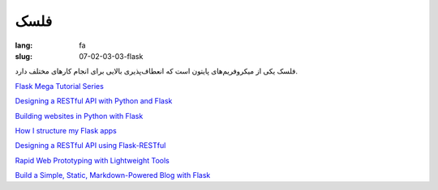 فلسک
#########

:lang: fa
:slug: 07-02-03-03-flask

فلسک یکی از میکروفریم‌های پایتون است که انعطاف‌پذیری بالایی برای انجام کار‌های مختلف دارد.

.. class:: text-left

`Flask Mega Tutorial Series <http://blog.miguelgrinberg.com/post/the-flask-mega-tutorial-part-i-hello-world>`_

.. class:: text-left

`Designing a RESTful API with Python and Flask <http://blog.miguelgrinberg.com/post/designing-a-restful-api-with-python-and-flask>`_

.. class:: text-left

`Building websites in Python with Flask <http://maximebf.com/blog/2012/10/building-websites-in-python-with-flask>`_

.. class:: text-left

`How I structure my Flask apps <http://mattupstate.com/python/2013/06/26/how-i-structure-my-flask-applications.html>`_

.. class:: text-left

`Designing a RESTful API using Flask-RESTful <http://blog.miguelgrinberg.com/post/designing-a-restful-api-using-flask-restful>`_

.. class:: text-left

`Rapid Web Prototyping with Lightweight Tools <http://www.pixelmonkey.org/2013/03/13/rapid-web-prototyping-with-lightweight-tools>`_

.. class:: text-left

`Build a Simple, Static, Markdown-Powered Blog with Flask <http://www.jamesharding.ca/posts/simple-static-markdown-blog-in-flask/>`_
